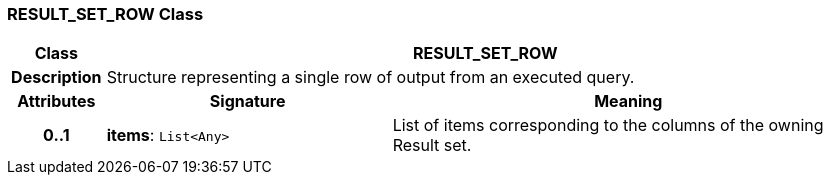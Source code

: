 === RESULT_SET_ROW Class

[cols="^1,3,5"]
|===
h|*Class*
2+^h|*RESULT_SET_ROW*

h|*Description*
2+a|Structure representing a single row of output from an executed query.

h|*Attributes*
^h|*Signature*
^h|*Meaning*

h|*0..1*
|*items*: `List<Any>`
a|List of items corresponding to the columns of the owning Result set.
|===
